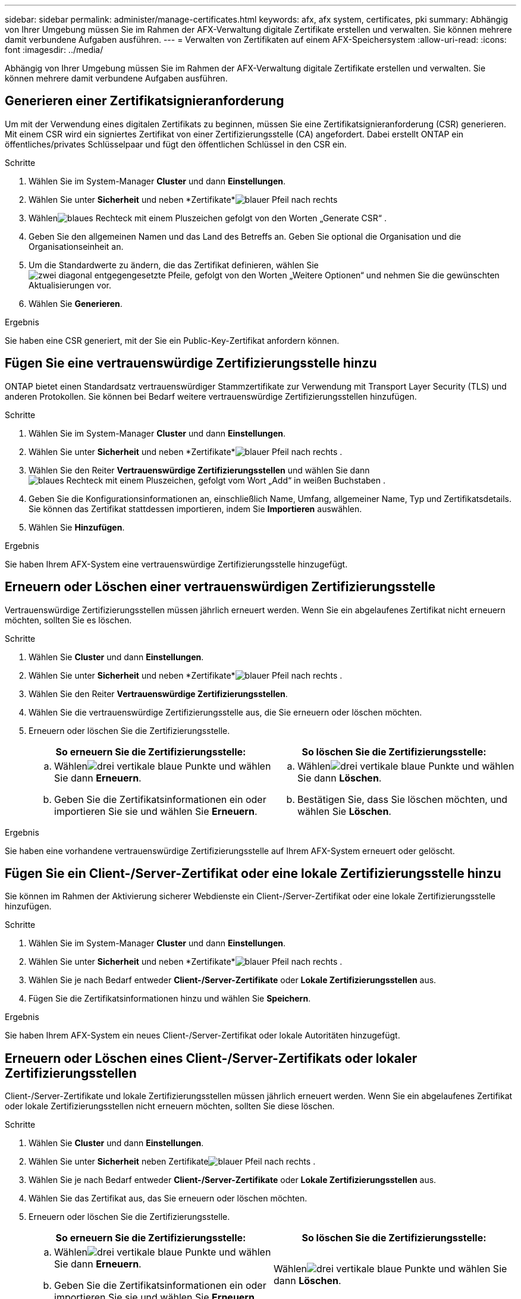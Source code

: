 ---
sidebar: sidebar 
permalink: administer/manage-certificates.html 
keywords: afx, afx system, certificates, pki 
summary: Abhängig von Ihrer Umgebung müssen Sie im Rahmen der AFX-Verwaltung digitale Zertifikate erstellen und verwalten.  Sie können mehrere damit verbundene Aufgaben ausführen. 
---
= Verwalten von Zertifikaten auf einem AFX-Speichersystem
:allow-uri-read: 
:icons: font
:imagesdir: ../media/


[role="lead"]
Abhängig von Ihrer Umgebung müssen Sie im Rahmen der AFX-Verwaltung digitale Zertifikate erstellen und verwalten.  Sie können mehrere damit verbundene Aufgaben ausführen.



== Generieren einer Zertifikatsignieranforderung

Um mit der Verwendung eines digitalen Zertifikats zu beginnen, müssen Sie eine Zertifikatsignieranforderung (CSR) generieren.  Mit einem CSR wird ein signiertes Zertifikat von einer Zertifizierungsstelle (CA) angefordert. Dabei erstellt ONTAP ein öffentliches/privates Schlüsselpaar und fügt den öffentlichen Schlüssel in den CSR ein.

.Schritte
. Wählen Sie im System-Manager *Cluster* und dann *Einstellungen*.
. Wählen Sie unter *Sicherheit* und neben *Zertifikate*image:icon_arrow.gif["blauer Pfeil nach rechts"]
. Wählenimage:icon_generate_csr.png["blaues Rechteck mit einem Pluszeichen gefolgt von den Worten „Generate CSR“"] .
. Geben Sie den allgemeinen Namen und das Land des Betreffs an. Geben Sie optional die Organisation und die Organisationseinheit an.
. Um die Standardwerte zu ändern, die das Zertifikat definieren, wählen Sieimage:icon_more_options.png["zwei diagonal entgegengesetzte Pfeile, gefolgt von den Worten „Weitere Optionen“"] und nehmen Sie die gewünschten Aktualisierungen vor.
. Wählen Sie *Generieren*.


.Ergebnis
Sie haben eine CSR generiert, mit der Sie ein Public-Key-Zertifikat anfordern können.



== Fügen Sie eine vertrauenswürdige Zertifizierungsstelle hinzu

ONTAP bietet einen Standardsatz vertrauenswürdiger Stammzertifikate zur Verwendung mit Transport Layer Security (TLS) und anderen Protokollen.  Sie können bei Bedarf weitere vertrauenswürdige Zertifizierungsstellen hinzufügen.

.Schritte
. Wählen Sie im System-Manager *Cluster* und dann *Einstellungen*.
. Wählen Sie unter *Sicherheit* und neben *Zertifikate*image:icon_arrow.gif["blauer Pfeil nach rechts"] .
. Wählen Sie den Reiter *Vertrauenswürdige Zertifizierungsstellen* und wählen Sie dannimage:icon_add_blue_bg.png["blaues Rechteck mit einem Pluszeichen, gefolgt vom Wort „Add“ in weißen Buchstaben"] .
. Geben Sie die Konfigurationsinformationen an, einschließlich Name, Umfang, allgemeiner Name, Typ und Zertifikatsdetails. Sie können das Zertifikat stattdessen importieren, indem Sie *Importieren* auswählen.
. Wählen Sie *Hinzufügen*.


.Ergebnis
Sie haben Ihrem AFX-System eine vertrauenswürdige Zertifizierungsstelle hinzugefügt.



== Erneuern oder Löschen einer vertrauenswürdigen Zertifizierungsstelle

Vertrauenswürdige Zertifizierungsstellen müssen jährlich erneuert werden.  Wenn Sie ein abgelaufenes Zertifikat nicht erneuern möchten, sollten Sie es löschen.

.Schritte
. Wählen Sie *Cluster* und dann *Einstellungen*.
. Wählen Sie unter *Sicherheit* und neben *Zertifikate*image:icon_arrow.gif["blauer Pfeil nach rechts"] .
. Wählen Sie den Reiter *Vertrauenswürdige Zertifizierungsstellen*.
. Wählen Sie die vertrauenswürdige Zertifizierungsstelle aus, die Sie erneuern oder löschen möchten.
. Erneuern oder löschen Sie die Zertifizierungsstelle.
+
[cols="2"]
|===
| So erneuern Sie die Zertifizierungsstelle: | So löschen Sie die Zertifizierungsstelle: 


 a| 
.. Wählenimage:icon_kabob.gif["drei vertikale blaue Punkte"] und wählen Sie dann *Erneuern*.
.. Geben Sie die Zertifikatsinformationen ein oder importieren Sie sie und wählen Sie *Erneuern*.

 a| 
.. Wählenimage:icon_kabob.gif["drei vertikale blaue Punkte"] und wählen Sie dann *Löschen*.
.. Bestätigen Sie, dass Sie löschen möchten, und wählen Sie *Löschen*.


|===


.Ergebnis
Sie haben eine vorhandene vertrauenswürdige Zertifizierungsstelle auf Ihrem AFX-System erneuert oder gelöscht.



== Fügen Sie ein Client-/Server-Zertifikat oder eine lokale Zertifizierungsstelle hinzu

Sie können im Rahmen der Aktivierung sicherer Webdienste ein Client-/Server-Zertifikat oder eine lokale Zertifizierungsstelle hinzufügen.

.Schritte
. Wählen Sie im System-Manager *Cluster* und dann *Einstellungen*.
. Wählen Sie unter *Sicherheit* und neben *Zertifikate*image:icon_arrow.gif["blauer Pfeil nach rechts"] .
. Wählen Sie je nach Bedarf entweder *Client-/Server-Zertifikate* oder *Lokale Zertifizierungsstellen* aus.
. Fügen Sie die Zertifikatsinformationen hinzu und wählen Sie *Speichern*.


.Ergebnis
Sie haben Ihrem AFX-System ein neues Client-/Server-Zertifikat oder lokale Autoritäten hinzugefügt.



== Erneuern oder Löschen eines Client-/Server-Zertifikats oder lokaler Zertifizierungsstellen

Client-/Server-Zertifikate und lokale Zertifizierungsstellen müssen jährlich erneuert werden.  Wenn Sie ein abgelaufenes Zertifikat oder lokale Zertifizierungsstellen nicht erneuern möchten, sollten Sie diese löschen.

.Schritte
. Wählen Sie *Cluster* und dann *Einstellungen*.
. Wählen Sie unter *Sicherheit* neben Zertifikateimage:icon_arrow.gif["blauer Pfeil nach rechts"] .
. Wählen Sie je nach Bedarf entweder *Client-/Server-Zertifikate* oder *Lokale Zertifizierungsstellen* aus.
. Wählen Sie das Zertifikat aus, das Sie erneuern oder löschen möchten.
. Erneuern oder löschen Sie die Zertifizierungsstelle.
+
[cols="2"]
|===
| So erneuern Sie die Zertifizierungsstelle: | So löschen Sie die Zertifizierungsstelle: 


 a| 
.. Wählenimage:icon_kabob.gif["drei vertikale blaue Punkte"] und wählen Sie dann *Erneuern*.
.. Geben Sie die Zertifikatsinformationen ein oder importieren Sie sie und wählen Sie *Erneuern*.

 a| 
Wählenimage:icon_kabob.gif["drei vertikale blaue Punkte"] und wählen Sie dann *Löschen*.

|===


.Ergebnis
Sie haben ein vorhandenes Client-/Server-Zertifikat oder eine lokale Zertifizierungsstelle auf Ihrem AFX-System erneuert oder gelöscht.



== Ähnliche Informationen

* https://docs.netapp.com/us-en/ontap/authentication/manage-certificates-sm-task.html["Verwalten Sie ONTAP -Zertifikate mit System Manager"^]

